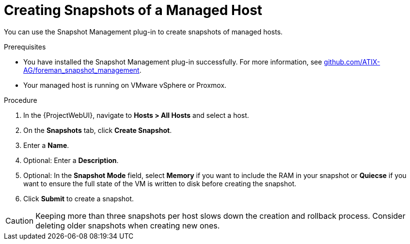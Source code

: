 [id="Creating_Snapshots_of_a_Managed_Host_{context}"]
= Creating Snapshots of a Managed Host

You can use the Snapshot Management plug-in to create snapshots of managed hosts.

.Prerequisites
* You have installed the Snapshot Management plug-in successfully.
ifndef::orcharhino[]
For more information, see https://github.com/ATIX-AG/foreman_snapshot_management[github.com/ATIX-AG/foreman_snapshot_management].
endif::[]
* Your managed host is running on VMware vSphere or Proxmox.

.Procedure
. In the {ProjectWebUI}, navigate to *Hosts > All Hosts* and select a host.
. On the *Snapshots* tab, click *Create Snapshot*.
. Enter a *Name*.
. Optional: Enter a *Description*.
. Optional: In the *Snapshot Mode* field, select *Memory* if you want to include the RAM in your snapshot or *Quiecse* if you want to ensure the full state of the VM is written to disk before creating the snapshot.
. Click *Submit* to create a snapshot.

[CAUTION]
====
Keeping more than three snapshots per host slows down the creation and rollback process.
Consider deleting older snapshots when creating new ones.
====
